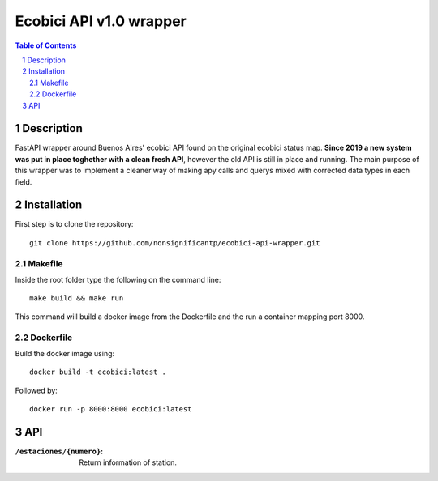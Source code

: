 ========================
Ecobici API v1.0 wrapper
========================

.. contents:: Table of Contents
.. section-numbering::

Description
===========

FastAPI wrapper around Buenos Aires' ecobici API found on the original ecobici status map. **Since 2019 a new system was put in place toghether with a clean fresh API**, however the old API is still in place and running. The main purpose of this wrapper was to implement a cleaner way of making apy calls and querys mixed with corrected data types in each field.

Installation
============

First step is to clone the repository::

    git clone https://github.com/nonsignificantp/ecobici-api-wrapper.git

Makefile
--------

Inside the root folder type the following on the command line::

    make build && make run

This command will build a docker image from the Dockerfile and the run a container mapping port 8000.

Dockerfile
----------

Build the docker image using::

    docker build -t ecobici:latest .

Followed by::

    docker run -p 8000:8000 ecobici:latest

API
===

:``/estaciones/{numero}``:  Return information of station.







